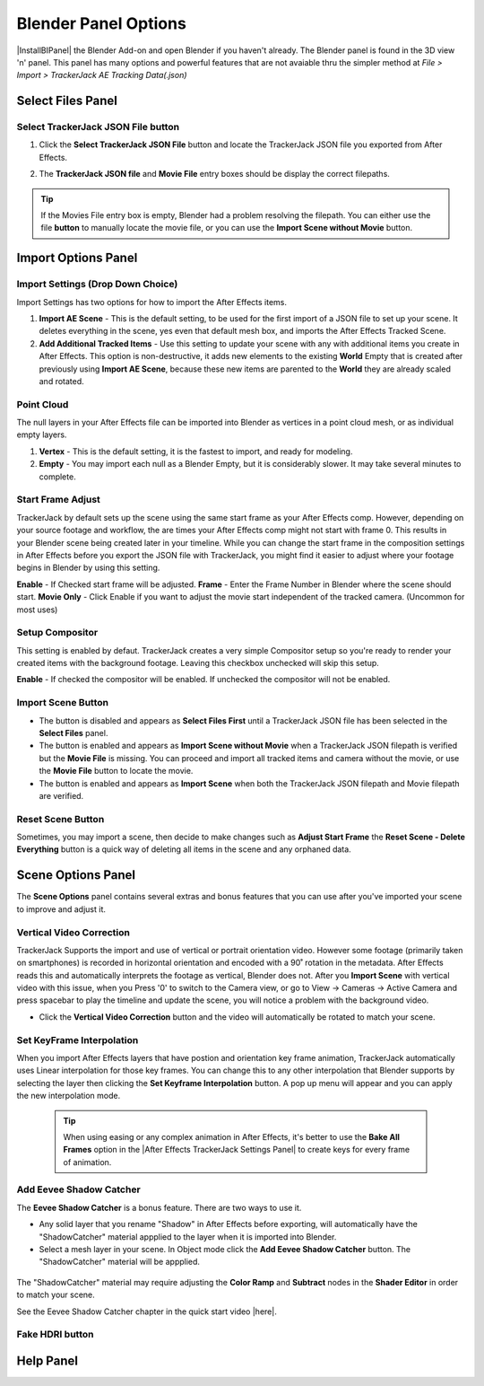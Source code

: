#####################################
Blender Panel Options
#####################################

|InstallBIPanel| the Blender Add-on and open Blender if you haven't already. The Blender panel is found in the 3D view 'n' panel.
This panel has many options and powerful features that are not avaiable thru the simpler method at *File > Import > TrackerJack AE Tracking Data(.json)*

.. image:: images/BPanelFull.png
    :alt: TrackerJack Blender Import Options
      
.. |InstallBIPanel| raw:: html

       <a href="https://trackerjack-tutorial.readthedocs.io/en/latest/installation.html#blender-add-on-install">Install</a>


======================================================
Select Files Panel
======================================================

Select TrackerJack JSON File button
^^^^^^^^^^^^^^^^^^^^^^^^^^^^^^^^^^^^^^^^^^


1. Click the **Select TrackerJack JSON File** button and locate the TrackerJack JSON file you exported from After Effects.

.. image:: images/BPanel_SelectFilesbutton.png
    :alt: Select Files Button

2. The **TrackerJack JSON file** and **Movie File** entry boxes should be display the correct filepaths.

.. image:: images/BPanel_SelectFiles2.png
    :alt: Select Files Filepaths

.. tip::
    If the Movies File entry box is empty, Blender had a problem resolving the filepath. You can either use the file **button** to manually locate the movie file, or you can use the **Import Scene without Movie** button.

.. image:: images/BPanel_SelectFiles3.png
    :alt: Select Files Panel Error


======================================================
Import Options Panel
======================================================


Import Settings (Drop Down Choice)
^^^^^^^^^^^^^^^^^^^^^^^^^^^^^^^^^^^^^^^^^^
Import Settings has two options for how to import the After Effects items.

1. **Import AE Scene** - This is the default setting, to be used for the first import of a JSON file to set up your scene. It deletes everything in the scene, yes even that default mesh box, and imports the After Effects Tracked Scene.
   
2. **Add Additional Tracked Items** - Use this setting to update your scene with any with additional items you create in After Effects. This option is non-destructive, it adds new elements to the existing **World** Empty that is created after previously using **Import AE Scene**, because these new items are parented to the **World** they are already scaled and rotated.

.. image:: images/BPanel_ImportOpts1.png
    :alt: Import Type


Point Cloud
^^^^^^^^^^^^^^^^^^^^^^^^^^^^^^^^^^^^^^^^^^

The null layers in your After Effects file can be imported into Blender as vertices in a point cloud mesh, or as individual empty layers.
 
1. **Vertex** - This is the default setting, it is the fastest to import, and ready for modeling.
   
2. **Empty** - You may import each null as a Blender Empty, but it is considerably slower. It may take several minutes to complete.

.. image:: images/BPanel_ImportOpts2.png
        :alt: TrackerJack Pointcloud Type


Start Frame Adjust
^^^^^^^^^^^^^^^^^^^^^^^^^^^^^^^^^^^^^^^^^^

TrackerJack by default sets up the scene using the same start frame as your After Effects comp. However, depending on your source footage and workflow, the are times your After Effects comp might not start with frame 0. This results in your Blender scene being created later in your timeline. While you can change the start frame in the composition settings in After Effects before you export the JSON file with TrackerJack, you might find it easier to adjust where your footage begins in Blender by using this setting. 

**Enable** - If Checked start frame will be adjusted.
**Frame** - Enter the Frame Number in Blender where the scene should start.
**Movie Only** - Click Enable if you want to adjust the movie start independent of the tracked camera. (Uncommon for most uses)

.. image:: images/BPanel_ImportOpts3.png
    :alt: Start Frame Adjust
        
 .. tip::
        After Effects compositions normally start at Frame 0, Blender timelines begin at Frame 1. TrackerJack adjusts all start frames from 0 to 1 automatically. However, if the After Effects composition begins after frame 1, TrackerJack makes no adjustment. (Unless you use the Frame Adjust option).

Setup Compositor
^^^^^^^^^^^^^^^^^^^^^^^^^^^^^^^^^^^^^^^^^^

This setting is enabled by defaut. TrackerJack creates a very simple Compositor setup so you're ready to render your created items with the background footage. Leaving this checkbox unchecked will skip this setup.

**Enable** - If checked the compositor will be enabled.  If unchecked the compositor will not be enabled.

.. image:: images/BPanelCompositor.png
    :alt: Compositior Setup
        

Import Scene Button
^^^^^^^^^^^^^^^^^^^^^^^^^^^^^^^^^^^^^^^^^^

• The button is disabled and appears as **Select Files First** until a TrackerJack JSON file has been selected in the **Select Files** panel.
• The button is enabled and appears as **Import Scene without Movie** when a TrackerJack JSON filepath is verified but the **Movie File** is missing. You can proceed and import all tracked items and camera without the movie, or use the **Movie File** button to locate the movie.
• The button is enabled and appears as **Import Scene** when both the TrackerJack JSON filepath and Movie filepath are verified.

.. image:: images/BPanelImportScene.png
    :alt: Import Scene Button

Reset Scene Button
^^^^^^^^^^^^^^^^^^^^^^^^^^^^^^^^^^^^^^^^^^

Sometimes, you may import a scene, then decide to make changes such as **Adjust Start Frame** the **Reset Scene - Delete Everything** button is a quick way of deleting all items in the scene and any orphaned data.

.. image:: images/BPanelResetScene.png
    :alt: Reset Scene Button

======================================================
Scene Options Panel
======================================================

The **Scene Options** panel contains several extras and bonus features that you can use after you've imported your scene to improve and adjust it.

.. image:: images/BPanel_SceneOpts1.png
    :alt: Scene Options Panel

Vertical Video Correction
^^^^^^^^^^^^^^^^^^^^^^^^^^^^^^^^^^^^^^^^^^
TrackerJack Supports the import and use of vertical or portrait orientation video. However some footage (primarily taken on smartphones) is recorded in horizontal orientation and encoded with a 90˚ rotation in the metadata. After Effects reads this and automatically interprets the footage as vertical, Blender does not. After you **Import Scene** with vertical video with this issue, when you Press '0' to switch to the Camera view, or go to View -> Cameras -> Active Camera and press spacebar to play the timeline and update the scene, you will notice a problem with the background video.

• Click the **Vertical Video Correction** button and the video will automatically be rotated to match your scene.

.. image:: images/BlenderVerticalVideo.gif
    :alt: Vertica Video Button

Set KeyFrame Interpolation
^^^^^^^^^^^^^^^^^^^^^^^^^^^^^^^^^^^^^^^^^^
When you import After Effects layers that have postion and orientation key frame animation, TrackerJack automatically uses Linear interpolation for those key frames. You can change this to any other interpolation that Blender supports by selecting the layer then clicking the **Set Keyframe Interpolation** button. A pop up menu will appear and you can apply the new interpolation mode.

 .. tip::
        When using easing or any complex animation in After Effects, it's better to use the **Bake All Frames** option in the |After Effects TrackerJack Settings Panel| to create keys for every frame of animation. 

.. |After Effects TrackerJack Settings Panel| raw:: html

       <a href="https://trackerjack-tutorial.readthedocs.io/en/latest/panel_options.rst#frame-export-drop-down-choice">After Effects TrackerJack Settings Panel</a>


Add Eevee Shadow Catcher
^^^^^^^^^^^^^^^^^^^^^^^^^^^^^^^^^^^^^^^^^^
The **Eevee Shadow Catcher** is a bonus feature. There are two ways to use it. 

• Any solid layer that you rename "Shadow" in After Effects before exporting, will automatically have the "ShadowCatcher" material appplied to the layer when it is imported into Blender.
• Select a mesh layer in your scene. In Object mode click the **Add Eevee Shadow Catcher** button. The "ShadowCatcher" material will be appplied.

 .. tip::
The "ShadowCatcher" material may require adjusting the **Color Ramp** and **Subtract** nodes in the **Shader Editor** in order to match your scene. 

See the Eevee Shadow Catcher chapter in the quick start video |here|.

.. |here| raw:: html

   <a href="https://youtu.be/btiEqsJ1q_E&t=677" target="_blank">here</a>


Fake HDRI button
^^^^^^^^^^^^^^^^^^^^^^^^^^^^^^^^^^^^^^^^^^
======================================================
Help Panel
======================================================
